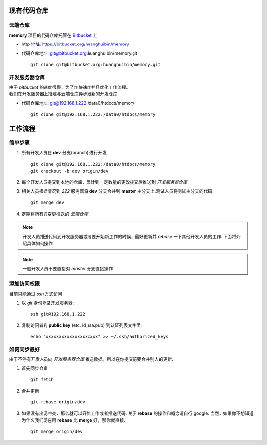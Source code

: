 现有代码仓库
************

云端仓库
========

**memory** 项目的代码仓库托管在 `Bitbucket <bitbucket.org>`_ 上

* http 地址: https://bitbucket.org/huanghuibin/memory
* 代码仓库地址: git@bitbucket.org:huanghuibin/memory.git
  ::
    git clone git@bitbucket.org:huanghuibin/memory.git

开发服务器仓库
==============
| 由于 *bitbucket* 的速度很慢，为了加快速度并且优化工作流程。
| 我们在开发服务器上搭建与云端仓库异步跟新的开发仓库.

* 代码仓库地址: git@192.168.1.222:/data0/htdocs/memory
  ::
    git clone git@192.168.1.222:/data0/htdocs/memory


工作流程
********

简单步骤
========

1. 所有开发人员在 **dev** 分支(branch) 进行开发
   ::
    git clone git@192.168.1.222:/data0/htdocs/memory
    git checkout -b dev origin/dev

2. 每个开发人员提交到本地的仓库，累计到一定数量的更改提交后推送到 *开发服务器仓库*
3. 相关人员根据情况到 *222* 服务器将 **dev** 分支合并到 **master** 主分支上.测试人员将测试主分支的代码.
   ::
    git merge dev

4. 定期将所有的变更推送的 *云端仓库*

.. note:: 开发人员推送代码到开发服务器或者要开始新工作的时候，最好更新并 *rebase* 一下其他开发人员的工作. 下面将介绍具体如何操作

.. note:: 一般开发人员不要直接对 *master* 分支直接操作


添加访问权限
============
目前只能通过 `ssh` 方式访问

1. 以 `git` 身份登录开发服务器::
    
    ssh git@192.168.1.222

2. 复制访问者的 **public key** (etc. id_rsa.pub) 到认证列表文件里::

    echo "xxxxxxxxxxxxxxxxxxxx" >> ~/.ssh/authorized_keys

   
如何同步最好
============

由于不停有开发人员向 *开发服务器仓库* 推送数据。所以在你提交前要合并别人的更新.

1. 首先同步仓库
   ::
    git fetch

2. 合并更新
   ::
    git rebase origin/dev

3. 如果没有出现冲突，那么就可以开始工作或者推送代码. 关于 **rebase** 的操作和概念请自行 google.
   当然，如果你不想知道为什么我们现在用 **rebase** 比 **merge** 好，那你就直接.
   ::
    git merge origin/dev
